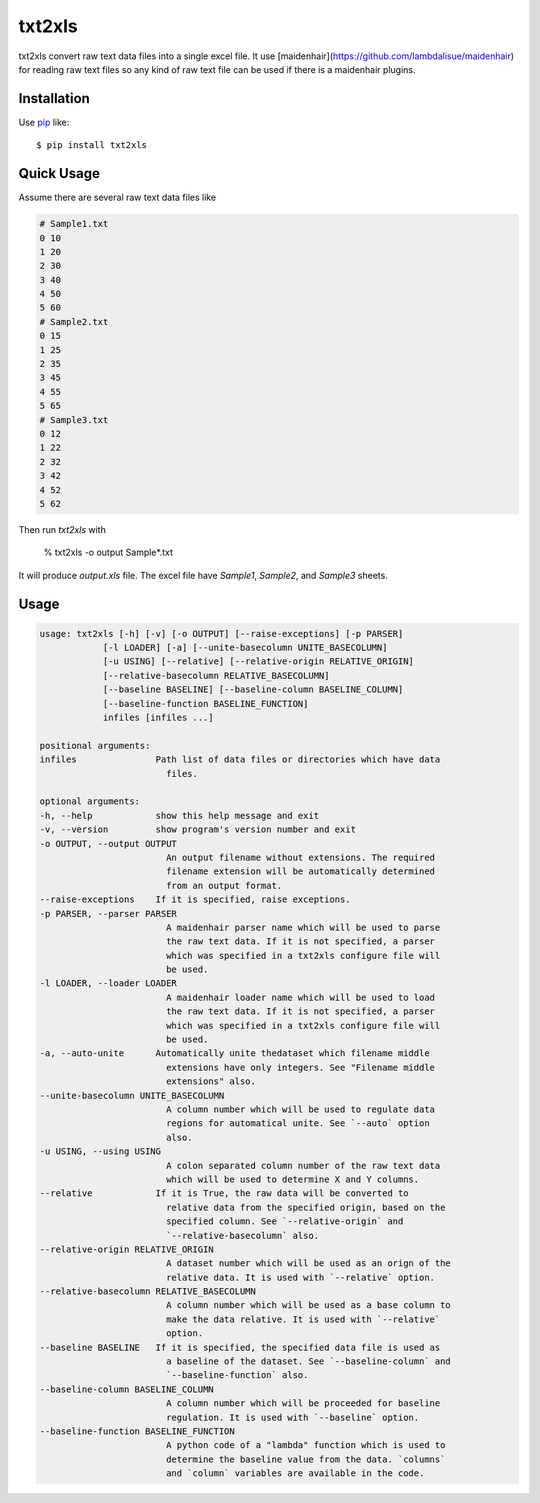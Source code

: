txt2xls
==========================
.. image:: https://secure.travis-ci.org/lambdalisue/txt2xls.png?branch=master
    :target: http://travis-ci.org/lambdalisue/txt2xls
    :alt: Build status

.. image:: https://coveralls.io/repos/lambdalisue/txt2xls/badge.png?branch=master
    :target: https://coveralls.io/r/lambdalisue/txt2xls/
    :alt: Coverage

.. image:: https://pypip.in/d/txt2xls/badge.png
    :target: https://pypi.python.org/pypi/txt2xls/
    :alt: Downloads

.. image:: https://pypip.in/v/txt2xls/badge.png
    :target: https://pypi.python.org/pypi/txt2xls/
    :alt: Latest version

.. image:: https://pypip.in/wheel/txt2xls/badge.png
    :target: https://pypi.python.org/pypi/txt2xls/
    :alt: Wheel Status

.. image:: https://pypip.in/egg/txt2xls/badge.png
    :target: https://pypi.python.org/pypi/txt2xls/
    :alt: Egg Status

.. image:: https://pypip.in/license/txt2xls/badge.png
    :target: https://pypi.python.org/pypi/txt2xls/
    :alt: License

txt2xls convert raw text data files into a single excel file.
It use [maidenhair](https://github.com/lambdalisue/maidenhair) for reading raw
text files so any kind of raw text file can be used if there is a maidenhair
plugins.

Installation
------------
Use pip_ like::

    $ pip install txt2xls

.. _pip:  https://pypi.python.org/pypi/pip

Quick Usage
-------------
Assume there are several raw text data files like

.. code::

    # Sample1.txt
    0 10
    1 20
    2 30
    3 40
    4 50
    5 60
    # Sample2.txt
    0 15
    1 25
    2 35
    3 45
    4 55
    5 65
    # Sample3.txt
    0 12
    1 22
    2 32
    3 42
    4 52
    5 62

Then run *txt2xls* with

    % txt2xls -o output Sample*.txt

It will produce `output.xls` file.
The excel file have `Sample1`, `Sample2`, and `Sample3` sheets.

Usage
------

.. code::

    usage: txt2xls [-h] [-v] [-o OUTPUT] [--raise-exceptions] [-p PARSER]
                [-l LOADER] [-a] [--unite-basecolumn UNITE_BASECOLUMN]
                [-u USING] [--relative] [--relative-origin RELATIVE_ORIGIN]
                [--relative-basecolumn RELATIVE_BASECOLUMN]
                [--baseline BASELINE] [--baseline-column BASELINE_COLUMN]
                [--baseline-function BASELINE_FUNCTION]
                infiles [infiles ...]

    positional arguments:
    infiles               Path list of data files or directories which have data
                            files.

    optional arguments:
    -h, --help            show this help message and exit
    -v, --version         show program's version number and exit
    -o OUTPUT, --output OUTPUT
                            An output filename without extensions. The required
                            filename extension will be automatically determined
                            from an output format.
    --raise-exceptions    If it is specified, raise exceptions.
    -p PARSER, --parser PARSER
                            A maidenhair parser name which will be used to parse
                            the raw text data. If it is not specified, a parser
                            which was specified in a txt2xls configure file will
                            be used.
    -l LOADER, --loader LOADER
                            A maidenhair loader name which will be used to load
                            the raw text data. If it is not specified, a parser
                            which was specified in a txt2xls configure file will
                            be used.
    -a, --auto-unite      Automatically unite thedataset which filename middle
                            extensions have only integers. See "Filename middle
                            extensions" also.
    --unite-basecolumn UNITE_BASECOLUMN
                            A column number which will be used to regulate data
                            regions for automatical unite. See `--auto` option
                            also.
    -u USING, --using USING
                            A colon separated column number of the raw text data
                            which will be used to determine X and Y columns.
    --relative            If it is True, the raw data will be converted to
                            relative data from the specified origin, based on the
                            specified column. See `--relative-origin` and
                            `--relative-basecolumn` also.
    --relative-origin RELATIVE_ORIGIN
                            A dataset number which will be used as an orign of the
                            relative data. It is used with `--relative` option.
    --relative-basecolumn RELATIVE_BASECOLUMN
                            A column number which will be used as a base column to
                            make the data relative. It is used with `--relative`
                            option.
    --baseline BASELINE   If it is specified, the specified data file is used as
                            a baseline of the dataset. See `--baseline-column` and
                            `--baseline-function` also.
    --baseline-column BASELINE_COLUMN
                            A column number which will be proceeded for baseline
                            regulation. It is used with `--baseline` option.
    --baseline-function BASELINE_FUNCTION
                            A python code of a "lambda" function which is used to
                            determine the baseline value from the data. `columns`
                            and `column` variables are available in the code.
